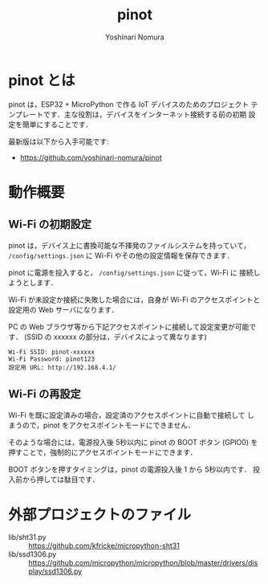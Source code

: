#+TITLE: pinot
#+AUTHOR: Yoshinari Nomura
#+EMAIL:
#+DATE:
#+OPTIONS: H:3 num:2 toc:nil
#+OPTIONS: ^:nil @:t \n:nil ::t |:t f:t TeX:t
#+OPTIONS: skip:nil
#+OPTIONS: author:t
#+OPTIONS: email:nil
#+OPTIONS: creator:nil
#+OPTIONS: timestamp:nil
#+OPTIONS: timestamps:nil
#+OPTIONS: d:nil
#+OPTIONS: tags:t

* pinot とは
  pinot は，ESP32 + MicroPython で作る IoT デバイスのためのプロジェクト
  テンプレートです．主な役割は，デバイスをインターネット接続する前の初期
  設定を簡単にすることです．

  最新版は以下から入手可能です:
  + https://github.com/yoshinari-nomura/pinot

* 動作概要
** Wi-Fi の初期設定
   pinot は，デバイス上に書換可能な不揮発のファイルシステムを持っていて，
   ~/config/settings.json~ に Wi-Fi やその他の設定情報を保存できます．

   pinot に電源を投入すると， ~/config/settings.json~ に従って，Wi-Fi に
   接続しようとします．

   Wi-Fi が未設定か接続に失敗した場合には，自身が Wi-Fi のアクセスポイントと
   設定用の Web サーバになります．

   PC の Web ブラウザ等から下記アクセスポイントに接続して設定変更が可能です．
   (SSID の xxxxxx の部分は，デバイスによって異なります)
   : Wi-Fi SSID: pinot-xxxxxx
   : Wi-Fi Password: pinot123
   : 設定用 URL: http://192.168.4.1/

** Wi-Fi の再設定
   Wi-Fi を既に設定済みの場合，設定済のアクセスポイントに自動で接続して
   しまうので，pinot をアクセスポイントモードにできません．

   そのような場合には，電源投入後 5秒以内に pinot の BOOT ボタン (GPIO0)
   を押すことで，強制的にアクセスポイントモードにできます．

   BOOT ボタンを押すタイミングは，pinot の電源投入後 1 から 5秒以内です．
   投入前から押しては駄目です．

* 外部プロジェクトのファイル
  + lib/sht31.py ::
    https://github.com/kfricke/micropython-sht31
  + lib/ssd1306.py ::
    https://github.com/micropython/micropython/blob/master/drivers/display/ssd1306.py
